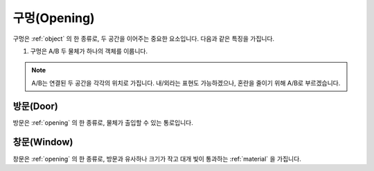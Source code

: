 .. _opening:

구멍(Opening)
===============

구멍은 :ref:`object` 의 한 종류로, 두 공간을 이어주는 중요한 요소입니다. 다음과 같은 특징을 가집니다.

#. 구멍은 A/B 두 물체가 하나의 객체를 이룹니다.

.. note::
   A/B는 연결된 두 공간을 각각의 위치로 가집니다. 내/외라는 표현도 가능하겠으나, 혼란을 줄이기 위해 A/B로 부르겠습니다.

.. _door:

방문(Door)
----
방문은 :ref:`opening` 의 한 종류로, 물체가 출입할 수 있는 통로입니다.

.. _window:

창문(Window)
----
창문은 :ref:`opening` 의 한 종류로, 방문과 유사하나 크기가 작고 대개 빛이 통과하는 :ref:`material` 을 가집니다.
